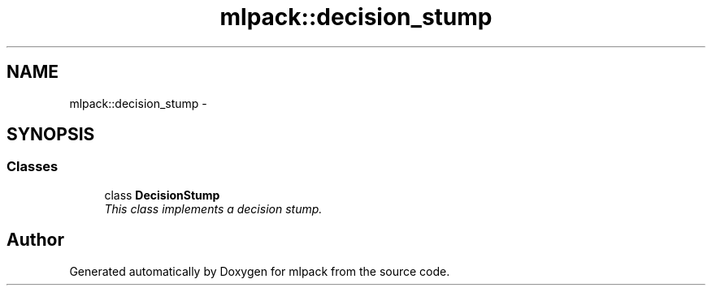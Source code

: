 .TH "mlpack::decision_stump" 3 "Sat Mar 14 2015" "Version 1.0.12" "mlpack" \" -*- nroff -*-
.ad l
.nh
.SH NAME
mlpack::decision_stump \- 
.SH SYNOPSIS
.br
.PP
.SS "Classes"

.in +1c
.ti -1c
.RI "class \fBDecisionStump\fP"
.br
.RI "\fIThis class implements a decision stump\&. \fP"
.in -1c
.SH "Author"
.PP 
Generated automatically by Doxygen for mlpack from the source code\&.
